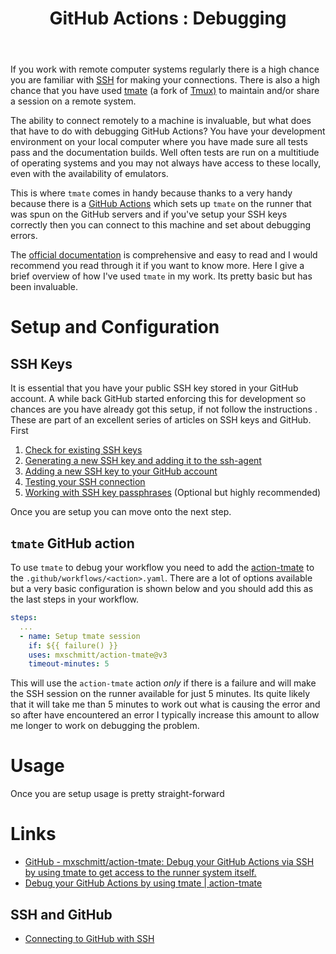 :PROPERTIES:
:ID:       fdc25464-121c-41bd-b6fc-cc5fb3229122
:mtime:    20250602184313
:ctime:    20250602184313
:END:
#+TITLE: GitHub Actions : Debugging
#+FILETAGS: :git:github:ci:debugging:tmate:ssh:

If you work with remote computer systems regularly there is a high chance you are familiar with [[id:ae1e9b97-feb0-4f1a-b804-b89edaf5a790][SSH]] for making your
connections. There is also a high chance that you have used [[https://tmate.io/][tmate]] (a fork of [[id:14337801-2e65-44e8-bffb-02efb67906e1][Tmux)]] to maintain and/or share a session on
a remote system.

The ability to connect remotely to a machine is invaluable, but what does that have to do with debugging GitHub Actions?
You have your development environment on your local computer where you have made sure all tests pass and the
documentation builds. Well often tests are run on a multitiude of operating systems and you may not always have access
to these locally, even with the availability of emulators.

This is where ~tmate~ comes in handy because thanks to a very handy because there is a [[id:e19b6eb6-46b2-440a-ba35-be29feb33407][GitHub Actions]] which sets up
~tmate~ on the runner that was spun on the GitHub servers and if you've setup your SSH keys correctly then you can
connect to this machine and set about debugging errors.

The  [[https://mxschmitt.github.io/action-tmate/][official documentation]] is comprehensive and easy to read and I would recommend you read through it if you want to
know more. Here I give a brief overview of how I've used ~tmate~ in my work. Its pretty basic but has been invaluable.


* Setup and Configuration

** SSH Keys

It is essential that you have your public SSH key stored in your GitHub account. A while back GitHub started enforcing
this for development so chances are you have already got this setup, if not follow the instructions . These are part of
an excellent series of articles on SSH keys and GitHub. First

1. [[https://docs.github.com/en/authentication/connecting-to-github-with-ssh/checking-for-existing-ssh-keys][Check for existing SSH keys]]
2. [[https://docs.github.com/en/authentication/connecting-to-github-with-ssh/generating-a-new-ssh-key-and-adding-it-to-the-ssh-agent][Generating a new SSH key and adding it to the ssh-agent]]
3. [[https://docs.github.com/en/authentication/connecting-to-github-with-ssh/adding-a-new-ssh-key-to-your-github-account][Adding a new SSH key to your GitHub account]]
4. [[https://docs.github.com/en/authentication/connecting-to-github-with-ssh/testing-your-ssh-connection][Testing your SSH connection]]
5. [[https://docs.github.com/en/authentication/connecting-to-github-with-ssh/working-with-ssh-key-passphrases][Working with SSH key passphrases]] (Optional but highly recommended)

Once you are setup you can move onto the next step.

** ~tmate~ GitHub action

To use ~tmate~ to debug your workflow you need to add the [[https://mxschmitt.github.io/action-tmate/][action-tmate]] to the ~.github/workflows/<action>.yaml~. There
are a lot of options available but a very basic configuration is shown below and you should add this as the last steps
in your workflow.

#+begin_src yaml
    steps:
      ...
      - name: Setup tmate session
        if: ${{ failure() }}
        uses: mxschmitt/action-tmate@v3
        timeout-minutes: 5
#+end_src

This will use the ~action-tmate~ action /only/ if there is a failure and will make the SSH session on the runner
available for just 5 minutes. Its quite likely that it will take me than 5 minutes to work out what is causing the
error and so after have encountered an error I typically increase this amount to allow me longer to work on debugging
the problem.

* Usage

Once you are setup usage is pretty straight-forward


* Links

+ [[https://github.com/mxschmitt/action-tmate][GitHub - mxschmitt/action-tmate: Debug your GitHub Actions via SSH by using tmate to get access to the runner system
  itself.]]
+ [[https://mxschmitt.github.io/action-tmate/][Debug your GitHub Actions by using tmate | action-tmate]]

** SSH and GitHub

+ [[https://docs.github.com/en/authentication/connecting-to-github-with-ssh][Connecting to GitHub with SSH]]
